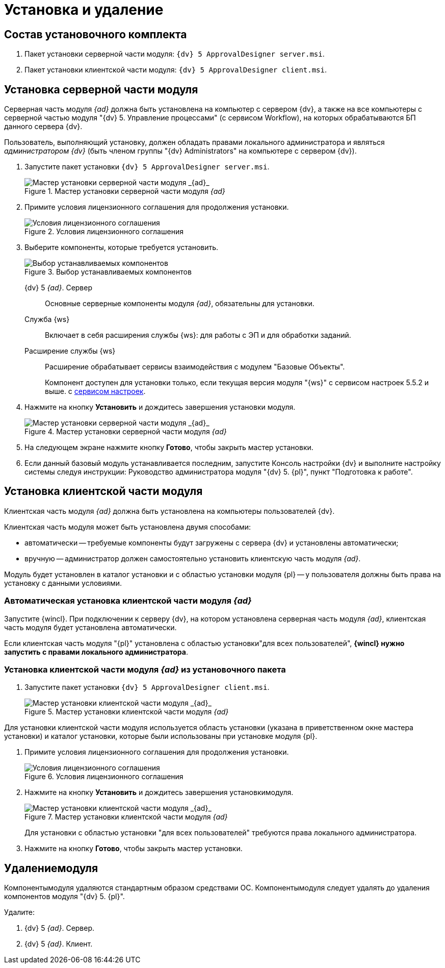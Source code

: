 = Установка и удаление

== Состав установочного комплекта

. Пакет установки серверной части модуля: `{dv} 5 ApprovalDesigner server.msi`.
. Пакет установки клиентской части модуля: `{dv} 5 ApprovalDesigner client.msi`.

== Установка серверной части модуля

Серверная часть модуля _{ad}_ должна быть установлена на компьютер с сервером {dv}, а также +++на все компьютеры+++ с серверной частью модуля "{dv} 5. Управление процессами" (с сервисом Workflow), на которых обрабатываются БП данного сервера {dv}.

Пользователь, выполняющий установку, должен обладать правами локального администратора и являться _администратором {dv}_ (быть членом группы "{dv} Administrators" на компьютере с сервером {dv}).

. Запустите пакет установки `{dv} 5 ApprovalDesigner server.msi`.
+
.Мастер установки серверной части модуля _{ad}_
image::Install-server-hello.png[Мастер установки серверной части модуля _{ad}_]
+
. Примите условия лицензионного соглашения для продолжения установки.
+
.Условия лицензионного соглашения
image::Install-server-license.png[Условия лицензионного соглашения]
+
. Выберите компоненты, которые требуется установить.
+
.Выбор устанавливаемых компонентов
image::install-server-components.png[Выбор устанавливаемых компонентов]
+
****
{dv} 5 _{ad}_. Сервер::
Основные серверные компоненты модуля _{ad}_, обязательны для установки.

Служба {ws}::
Включает в себя расширения службы {ws}: для работы с ЭП и для обработки заданий.

Расширение службы {ws}::
Расширение обрабатывает сервисы взаимодействия с модулем "Базовые Объекты".
+
Компонент доступен для установки только, если текущая версия модуля "{ws}" с сервисом настроек 5.5.2 и выше. с xref:workerservice:admin:install.adoc#settings-storage[сервисом настроек].
****
+
. Нажмите на кнопку *Установить* и дождитесь завершения установки модуля.
+
.Мастер установки серверной части модуля _{ad}_
image::Install-server-confirm.png[Мастер установки серверной части модуля _{ad}_]
+
. На следующем экране нажмите кнопку *Готово*, чтобы закрыть мастер установки.
. Если данный базовый модуль устанавливается последним, запустите Консоль настройки {dv} и выполните настройку системы следуя инструкции: Руководство администратора модуля "{dv} 5. {pl}", пункт "Подготовка к работе".

== Установка клиентской части модуля

Клиентская часть модуля _{ad}_ должна быть установлена на компьютеры пользователей {dv}.

.Клиентская часть модуля может быть установлена двумя способами:
* автоматически -- требуемые компоненты будут загружены с сервера {dv} и установлены автоматически;
* вручную -- администратор должен самостоятельно установить клиентскую часть модуля _{ad}_.

Модуль будет установлен в каталог установки и с областью установки модуля {pl} -- у пользователя должны быть права на установку с данными условиями.

=== Автоматическая установка клиентской части модуля _{ad}_

Запустите {wincl}. При подключении к серверу {dv}, на котором установлена серверная часть модуля _{ad}_, клиентская часть модуля будет установлена автоматически.

Если клиентская часть модуля "{pl}" установлена с областью установки"для всех пользователей", *{wincl} нужно запустить с правами локального администратора*.

=== Установка клиентской части модуля _{ad}_ из установочного пакета

. Запустите пакет установки `{dv} 5 ApprovalDesigner client.msi`.
+
.Мастер установки клиентской части модуля _{ad}_
image::install-client-hello.png[Мастер установки клиентской части модуля _{ad}_]

Для установки клиентской части модуля используется область установки (указана в приветственном окне мастера установки) и каталог установки, которые были использованы при установке модуля {pl}.

. Примите условия лицензионного соглашения для продолжения установки.
+
.Условия лицензионного соглашения
image::Install-client-license.png[Условия лицензионного соглашения]
+
. Нажмите на кнопку *Установить* и дождитесь завершения установкимодуля.
+
.Мастер установки клиентской части модуля _{ad}_
image::Install-client-confirm.png[Мастер установки клиентской части модуля _{ad}_]
+
Для установки с областью установки "для всех пользователей" требуются права локального администратора.
+
. Нажмите на кнопку *Готово*, чтобы закрыть мастер установки.

== Удалениемодуля

Компонентымодуля удаляются стандартным образом средствами ОС. Компонентымодуля следует удалять до удаления компонентов модуля "{dv} 5. {pl}".

.Удалите:
. {dv} 5 _{ad}_. Сервер.
. {dv} 5 _{ad}_. Клиент.

